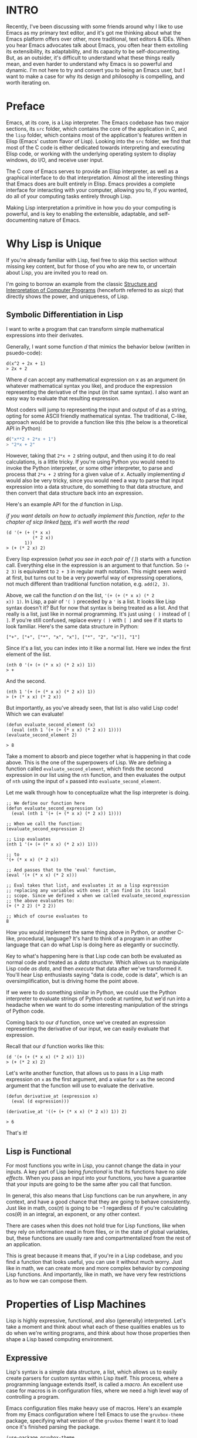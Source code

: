 :PROPERTIES:
#+TITLE: The Magic of Lisp Machines
#+HERO: https://sawyer-p.me/images/lisp_machine.jpg
#+OPTIONS: html-style:nil
#+MACRO: imglnk @@html:<img src="$1">@@
#+OPTIONS: num:nil
:END:

* INTRO
:PROPERTIES:
:UNNUMBERED: notoc
:END:

Recently, I've been discussing with some friends around why I like to
use Emacs as my primary text editor, and it's got me thinking about
what the Emacs platform offers over other, more traditional, text
editors & IDEs. When you hear Emacs advocates talk about Emacs, you
often hear them extolling its extensibility, its adaptability, and its
capacity to be self-documenting. But, as an outsider, it's difficult
to understand what these things really mean, and even harder to
understand why Emacs is so powerful and dynamic. I'm not here to try
and convert you to being an Emacs user, but I want to make a case for
why its design and philosophy is compelling, and worth iterating on.

* Preface
Emacs, at its core, is a Lisp interpreter. The Emacs codebase has two
major sections, its =src= folder, which contains the core of the
application in C, and the =lisp= folder, which contains most of the
application's features written in Elisp (Emacs' custom flavor of
Lisp). Looking into the =src= folder, we find that most of the C code
is either dedicated towards interpreting and executing Elisp code, or
working with the underlying operating system to display windows, do
I/O, and receive user input.

The C core of Emacs serves to provide an Elisp interpreter, as well as
a graphical interface to do that interpretation. Almost all the
interesting things that Emacs does are built entirely in Elisp. Emacs
provides a complete interface for interacting with your computer,
allowing you to, if you wanted, do all of your computing tasks
entirely through Lisp.

Making Lisp interpretation a primitive in how you do your computing is
powerful, and is key to enabling the extensible, adaptable, and
self-documenting nature of Emacs.

* Why Lisp is Unique

If you're already familiar with Lisp, feel free to skip this section
without missing key content, but for those of you who are new to, or
uncertain about Lisp, you are invited you to read on.

I'm going to borrow an example from the classic [[https://web.mit.edu/6.001/6.037/sicp.pdf][Structure and
Interpretation of Computer Programs]] (henceforth referred to as
/sicp/) that directly shows the power, and uniqueness, of Lisp.

** Symbolic Differentiation in Lisp
I want to write a program that can transform simple mathematical
expressions into their derivates.

Generally, I want some function \(d\) that mimics the behavior below
(written in psuedo-code):

#+begin_src text 
  d(x^2 + 2x + 1)
  > 2x + 2
#+end_src

Where \(d\) can accept any mathematical expression on x as an argument
(in whatever mathematical syntax you like), and produce the expression
representing the derivative of the input (in that same syntax). I also
want an easy way to evaluate that resulting expression.

Most coders will jump to representing the input and output of \(d\) as
a string, opting for some ASCII friendly mathematical syntax. The
traditional, C-like, approach would be to provide a function like this
(the below is a theoretical API in Python):

#+begin_src python
  d("x**2 + 2*x + 1")
  > "2*x + 2"
#+end_src

However, taking that =2*x + 2= string output, and then using it to do
real calculations, is a little tricky. If you're using Python you
would need to invoke the Python interpreter, or some other
interpreter, to parse and process that =2*x + 2= string for a given
value of \(x\). Actually implementing \(d\) would also be very tricky,
since you would need a way to parse that input expression into a data
structure, do something to that data structure, and then convert that
data structure back into an expression.

Here's an example API for the \(d\) function in Lisp.

/if you want details on how to actually implement this function, refer
to the chapter of sicp linked [[https://sicp.sourceacademy.org/chapters/2.3.2.html][here]], it's well worth the read/

#+begin_src text
  (d '(+ (+ (* x x)
            (* 2 x))
         1))
  > (+ (* 2 x) 2)
#+end_src

Every lisp expression (/what you see in each pair of ( )/) starts with
a function call. Everything else in the expression is an argument to
that function. So =(+ 2 3)= is equivalent to =2 + 3= in regular math
notation. This might seem weird at first, but turns out to be a very
powerful way of expressing operations, not much different than
traditional function notation, e.g. =add(2, 3)=.

Above, we call the function \(d\) on the list, ='(+ (+ (* x x) (* 2
x)) 1)=. In Lisp, a pair of ='( )= preceded by a ='= is a list. It
looks like Lisp syntax doesn't it? But for now that syntax is being
treated as a list. And that really is a list, just like in normal
programming. It's just using =( )= instead of =[ ]=. If you're still
confused, replace every =( )= with =[ ]= and see if it starts to look
familiar. Here's the same data structure in Python:

=["+", ["+", ["*", "x", "x"], ["*", "2", "x"]], "1"]=

Since it's a list, you can index into it like a normal list. Here we
index the first element of the list.

#+begin_src text
  (nth 0 '(+ (+ (* x x) (* 2 x)) 1))
  > +
#+end_src

And the second.

#+begin_src text
  (nth 1 '(+ (+ (* x x) (* 2 x)) 1))
  > (+ (* x x) (* 2 x))
#+end_src

But importantly, as you've already seen, that list is also valid Lisp
code! Which we can evaluate!

#+begin_src text
  (defun evaluate_second_element (x)
    (eval (nth 1 '(+ (+ (* x x) (* 2 x)) 1))))
  (evaluate_second_element 2)

  > 8
#+end_src

Take a moment to absorb and piece together what is happening in that
code above. This is the one of the superpowers of Lisp. We are
defining a function called =evaluate_second_element=, which
finds the second expression in our list using the =nth= function, and
then evaluates the output of =nth= using the input of =x= passed into
=evaluate_second_element=.

Let me walk through how to conceptualize what the lisp interpreter is doing.

#+begin_src text
  ;; We define our function here
  (defun evaluate_second_expression (x)
    (eval (nth 1 '(+ (+ (* x x) (* 2 x)) 1))))

  ;; When we call the function: 
  (evaluate_second_expression 2)

  ;; Lisp evaluates
  (nth 1 '(+ (+ (* x x) (* 2 x)) 1)))

  ;; to
  '(+ (* x x) (* 2 x))

  ;; And passes that to the 'eval' function,
  (eval '(+ (* x x) (* 2 x)))

  ;; Eval takes that list, and evaluates it as a lisp expression
  ;; replacing any variables with ones it can find in its local
  ;; scope. Since we defined x when we called evaluate_second_expression
  ;; the above evaluates to:
  (+ (* 2 2) (* 2 2))

  ;; Which of course evaluates to
  8
#+end_src

How you would implement the same thing above in Python, or another
C-like, procedural, language? It's hard to think of a program in an
other language that can do what Lisp is doing here as elegantly or
succinctly.

Key to what's happening here is that Lisp code can both be evaluated
as normal code and treated as a /data structure/. Which allows us to
manipulate Lisp code /as data/, and then /execute/ that data after we've
transformed it. You'll hear Lisp enthusiasts saying "data is code,
code is data", which is an oversimplification, but is driving home the
point above.

If we were to do something similar in Python, we could use the Python
interpreter to evaluate strings of Python code at runtime, but we'd
run into a headache when we want to do some interesting
manipulation of the strings of Python code.

Coming back to our \(d\) function, once we've created an expression
representing the derivative of our input, we can easily evaluate that
expression.

Recall that our \(d\) function works like this:

#+begin_src text
  (d '(+ (+ (* x x) (* 2 x)) 1))
  > (+ (* 2 x) 2)
#+end_src

Let's write another function, that allows us to pass in a Lisp math
expression on =x= as the first argument, and a value for =x= as the
second argument that the function will use to evaluate the derivative.

#+begin_src text
  (defun derivative_at (expression x)
    (eval (d expression)))

  (derivative_at '((+ (+ (* x x) (* 2 x)) 1)) 2)

  > 6
#+end_src

That's it!

** Lisp is Functional

For most functions you write in Lisp, you cannot change the data in
your inputs. A key part of Lisp being /functional/ is that its
functions have no /side effects/. When you pass an input into your
functions, you have a guarantee that your inputs are going to be the
same after you call that function.

In general, this also means that Lisp functions can be run anywhere,
in any context, and have a good chance that they are going to behave
consistently. Just like in math, \(\text{cos}(\pi)\) is going to be
\(-1\) regardless of if you're calculating \(\text{cos}(\theta)\) in
an integral, an exponent, or any other context.

There are cases when this does not hold true for Lisp functions, like
when they rely on information read in from files, or in the state of
global variables, but, these functions are usually rare and
compartmentalized from the rest of an application.

This is great because it means that, if you're in a Lisp codebase, and
you find a function that looks useful, you can use it without much
worry. Just like in math, we can create more and more complex behavior
by /composing/ Lisp functions. And importantly, like in math, we have
very few restrictions as to how we can compose them.

* Properties of Lisp Machines

Lisp is highly expressive, functional, and also (generally)
interpreted. Let's take a moment and think about what each of these
qualities enables us to do when we're writing programs, and think
about how those properties then shape a Lisp based computing
environment.

** Expressive

Lisp's syntax is a simple data structure, a list, which allows us to
easily create parsers for custom syntax within Lisp itself. This
process, where a programming language extends itself, is called a
/macro/. An excellent use case for macros is in configuration files,
where we need a high level way of controlling a program. 

Emacs configuration files make heavy use of macros. Here's an example
from my Emacs configuration where I tell Emacs to use the =gruvbox-theme=
package, specifying what version of the =gruvbox= theme I want it to load
once it's finished parsing the package.

#+begin_src text
(use-package gruvbox-theme
  :config
  (load-theme 'gruvbox-dark-hard))
#+end_src

Notice that this doesn't make sense in terms of traditional function
syntax. =use-package= is a macro, and allows me to define the package
name as the first argument, along with a host of functions I want to
run when initializing the package, and configuring the
package. Following the inclusion of =:config= I can include any number
of functions to run. =:config= can also be preceded by other section
demarcations like =:init= or =:after=.

If you wanted a similar api in Python, you would have to manually
register a series of callbacks with whatever function is loading in
your package. This is why many Python projects will include a =json=
or =yaml= file to manage their configuration. In Lisp, we are able to
avoid separating configuration from code, and declaratively define the
behavior we want when loading in our package.

Scaled up to an entire computing environment, we are able to avoid a
good amount of complexity introduced by having to configure our
application across a variety of domain specific languages. We can also
achieve a less verbose syntax than other programming languages, like
Lua when its used for configuration in Neovim.

Macros are part of why Emacs is extremely /adaptable/, the language
can conform to the specific semantics we need to control our
computing.

** Modular

Since Lisp is (mostly) functional, its much easier for us to reuse
existing code, and compose it into new systems.

This website is built from exploiting the functional nature of
Lisp. All of the content on this website is written in Emacs Org mode,
a package that provides an excellent interface for taking notes,
project management, interpreting code, and even creating spreadsheets.
Org mode ships with a suite of functions that let me take my =.org=
files and convert them into =html=. However, when I was first
experimenting with org's publishing capabilities, I found myself
wanting to change the aesthetics of the =html= it was producing.

I was able to achieve most of the aesthetic changes through custom
=css=, but some of the changes, related more to the structure of the
=html= it was producing, couldn't be fixed reasonably with stylesheets
or javascript.

Since (nearly) every function in the org mode package is a pure
function, I was able to take out a chunk the code that converted org
syntax to =html=, rewrite it, and hook it into the publishing pipeline
to achieve the custom behavior I wanted. Since the new function I
wrote abided by the same interface, and it worked perfectly with the
rest of the org package code!

Interfaces and pure functions make this experience possible. Doing the
same in an object-oriented codebase would be much harder.

Lisp's functional style also contributes to Emacs being
/self-documenting/, meaning that an Emacs user is always keypress away
from reading the documentation and implementation of any Elisp
function or macro in thier packages or configuration.

Since every Elisp function can have an associated docstring,
developers can document what their functions do as they are defining
them. And since many of these functions are /pure/, documentation can
stay self-contained to that function. They aren't tied to some
object's state, their behavior is entirely described by the operations 
performed on their inputs. Describing non pure functions requires not
only describing how the inputs are used to produce outputs, but also
what mutations are ocurring elsewhere in the program.

When a new function is registered with Emacs, Emacs makes a record of
which file that function is located in, as well as its associated
docstring. This allows users to look up functions they come across by
placing their cursor over a function call and invoking the
=describe-function= method.

** Iterative

Programs made using interpreted languages can be modified /while they
are running/. This is what allows web developers to modify websites
using javascript in browser extensions, and what allows data
scientists to iterate on their machine learning models in Python
without having to restart, or recompile, their programs over and over
again.

Interpreted languages excel at giving people high level control over
their computer, while also giving them room to experiment and
iterate. When developing software, the most critical component to
productivity is the tight feedback loop. No one can write complicated
code perfectly on their first try.

Interpreted languages allow developers to quickly build incremental
parts of their software, moving piece by piece once they're certain
that the foundation they just built is correct. People who work with
interpreted languages often work withing a =repl=, or a
Read-Eval-Print-Loop, where they type a command, and immediately
evaluate its result. Using the =repl= developers can write their
software line by line, testing each line, or handful of lines, as they
write them. This eliminates the need for a debugger that is often
needed when programming complex software in a compiled language.

In Emacs, Elisp being interpreted means that I can develop new
features for Emacs while it is running, within Emacs. Testing them
live within my editor, line by line. This makes Emacs incredibly
extendable, since you can build your plane as its flying. I'm not
aware of any other environments which do this better than Emacs.

Since Emacs is a tool for developers, its easy extendability allows
devs to quickly adapt their development environments to the type of
project that they're working on. If they're working on a web
application in one moment, and a graphical application in the next,
they can program Emacs to understand the context of the project that
they're in, and create custom keybindings for running compiliation
scripts, launching servers, opening windows on certain monitors,
whatever is suitable to achieve that tight feedback loop in the
codebase they're working on.

This is possible with the normal way that developers do their
computing, with some combination of an editor and a CLI. But that
approach cannot compete with the efficiency of your editor /being/ a
CLI.

* Thesis

Highly productive computing environments put few conceptual
limitations on its users. These types of computing environments allow
users to exercise genuine creativity, and give them tools which they
can easily shape and modify. Emacs, and any future Lisp based
computing environments that come next, are uniquely advantaged in
providing this type of computing environment. When you're goal is to
operate your computer, you want something which easily molds to your
will, allows quick access to information, and allows you to create
tight feedback loops.

Emacs is not the final form of this, in practice it has many
issues. But I want to make the case for preserving and iterating on
the idea of Lisp based computing environments like Emacs. I want to
see the shell evolve into a more robust environment for running
interpreted languages, as opposed to the highly limiting experience it
is today.

Lisp and Emacs are well outside of the modern zeitgeist, and I hope
that changes. There's so much work that can be done to improve the
performance, and reliability, of Lisp. Adding more sophisticated type
systems, and improving Lisp compilers, are just the low hanging
fruit. And interpreted languages aren't going anywhere, even the most
hardcore C developers are often using Bash as their main interface for
their computing.

Lisp is simple, and magical, and powerful. And we haven't yet fully
exploited its potential. So I hope you take some time to ponder these
ideas that I've shared, and think about how we can build computing
environments that are productive, exciting, and creatively fulfilling.
